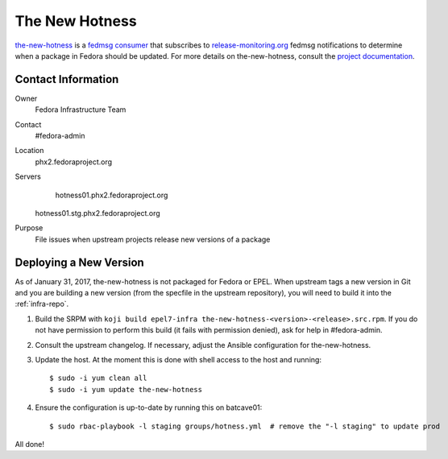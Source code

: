 .. title: The New Hotness SOP
.. slug: hotness-sop
.. date: 2017-01-31
.. taxonomy: Contributors/Infrastructure

.. _hotness-sop:

The New Hotness
===============
`the-new-hotness <https://github.com/fedora-infra/the-new-hotness/>`_ is a
`fedmsg consumer <http://www.fedmsg.com/en/latest/consuming/#the-hub-consumer-approach>`_
that subscribes to `release-monitoring.org <https://release-monitoring.org/>`_ fedmsg
notifications to determine when a package in Fedora should be updated. For more details
on the-new-hotness, consult the `project documentation <http://the-new-hotness.readthedocs.io/>`_.


Contact Information
-------------------
Owner
	 Fedora Infrastructure Team
Contact
	 #fedora-admin
Location
    phx2.fedoraproject.org
Servers
	 hotness01.phx2.fedoraproject.org
     hotness01.stg.phx2.fedoraproject.org
Purpose
	 File issues when upstream projects release new versions of a package


Deploying a New Version
-----------------------
As of January 31, 2017, the-new-hotness is not packaged for Fedora or EPEL. When upstream
tags a new version in Git and you are building a new version (from the specfile in the upstream
repository), you will need to build it into the :ref:`infra-repo`.

1. Build the SRPM with ``koji build epel7-infra the-new-hotness-<version>-<release>.src.rpm``. If
   you do not have permission to perform this build (it fails with permission denied), ask for help
   in #fedora-admin.

2. Consult the upstream changelog. If necessary, adjust the Ansible configuration for
   the-new-hotness.

3. Update the host. At the moment this is done with shell access to the host and running::

   $ sudo -i yum clean all
   $ sudo -i yum update the-new-hotness

4. Ensure the configuration is up-to-date by running this on batcave01::

   $ sudo rbac-playbook -l staging groups/hotness.yml  # remove the "-l staging" to update prod

All done!

